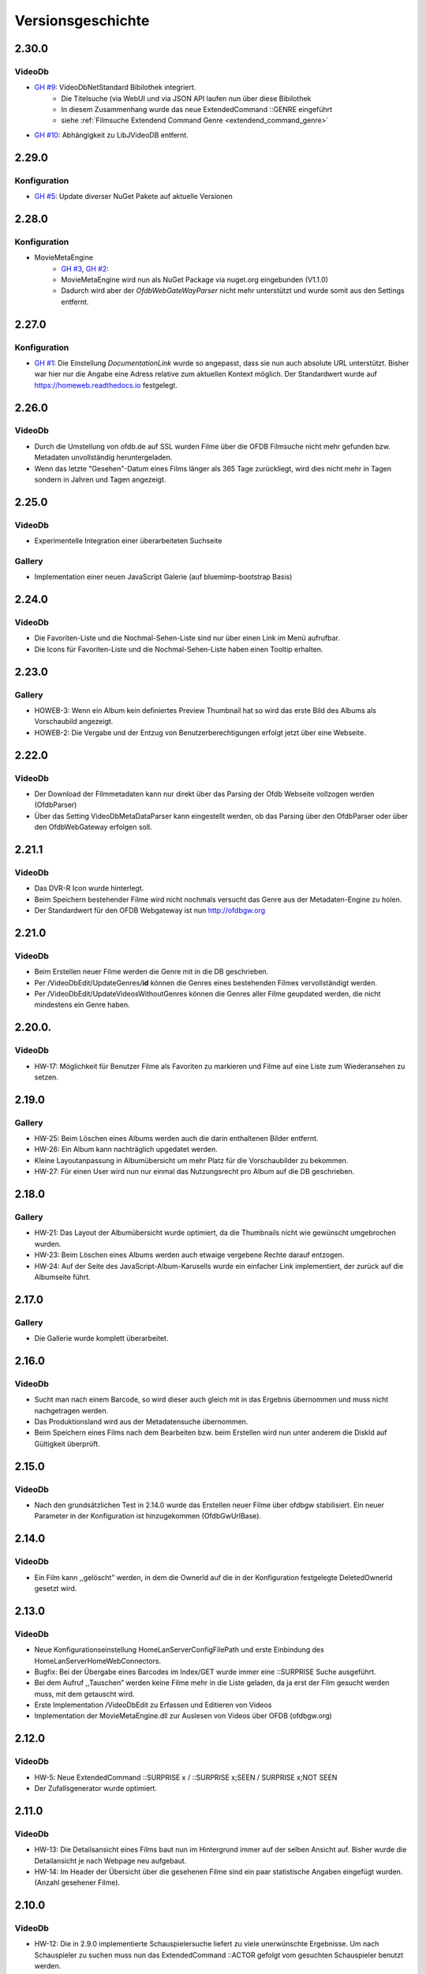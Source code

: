 Versionsgeschichte
==================

2.30.0
------

VideoDb
~~~~~~~

- `GH #9 <https://github.com/viper3400/HomeWeb/issues/9>`_: VideoDbNetStandard Bibilothek integriert.
    - Die Titelsuche (via WebUI und via JSON API laufen nun über diese Bibilothek
    - In diesem Zusammenhang wurde das neue ExtendedCommand ::GENRE eingeführt
    - siehe :ref:`Filmsuche Extendend Command Genre <extendend_command_genre>`
- `GH #10 <https://github.com/viper3400/HomeWeb/issues/10>`_: Abhängigkeit zu LibJVideoDB entfernt.

2.29.0
------

Konfiguration
~~~~~~~~~~~~~

- `GH #5 <https://github.com/viper3400/HomeWeb/issues/5>`_: Update diverser NuGet Pakete auf aktuelle Versionen

2.28.0
------

Konfiguration
~~~~~~~~~~~~~
- MovieMetaEngine
    - `GH #3 <https://github.com/viper3400/HomeWeb/issues/3>`_, `GH #2 <https://github.com/viper3400/HomeWeb/issues/2>`_:
    - MovieMetaEngine wird nun als NuGet Package via nuget.org eingebunden (V1.1.0)
    - Dadurch wird aber der *OfdbWebGateWayParser* nicht mehr unterstützt und wurde somit aus den Settings entfernt.

2.27.0
------

Konfiguration
~~~~~~~~~~~~~

- `GH #1 <https://github.com/viper3400/HomeWeb/issues/1>`_: Die Einstellung *DocumentationLink* wurde so angepasst, dass sie nun auch absolute URL unterstützt. Bisher war hier nur die Angabe eine Adress relative zum aktuellen Kontext möglich. Der Standardwert wurde auf `https://homeweb.readthedocs.io <https://homeweb.readthedocs.io>`_ festgelegt.

2.26.0
------

VideoDb
~~~~~~~

- Durch die Umstellung von ofdb.de auf SSL wurden Filme über die OFDB Filmsuche  nicht mehr gefunden bzw. Metadaten unvollständig heruntergeladen.
- Wenn das letzte "Gesehen"-Datum eines Films länger als 365 Tage zurückliegt, wird dies nicht mehr in Tagen sondern in Jahren und Tagen angezeigt.

2.25.0
------

VideoDb
~~~~~~~

-  Experimentelle Integration einer überarbeiteten Suchseite

Gallery
~~~~~~~

-  Implementation einer neuen JavaScript Galerie (auf bluemimp-bootstrap
   Basis)

2.24.0
------

VideoDb
~~~~~~~

-  Die Favoriten-Liste und die Nochmal-Sehen-Liste sind nur über einen
   Link im Menü aufrufbar.

-  Die Icons für Favoriten-Liste und die Nochmal-Sehen-Liste haben einen
   Tooltip erhalten.

2.23.0
------

Gallery
~~~~~~~

-  HOWEB-3: Wenn ein Album kein definiertes Preview Thumbnail hat so
   wird das erste Bild des Albums als Vorschaubild angezeigt.

-  HOWEB-2: Die Vergabe und der Entzug von Benutzerberechtigungen
   erfolgt jetzt über eine Webseite.

2.22.0
------

VideoDb
~~~~~~~

-  Der Download der Filmmetadaten kann nur direkt über das Parsing der
   Ofdb Webseite vollzogen werden (OfdbParser)

-  Über das Setting VideoDbMetaDataParser kann eingestellt werden, ob
   das Parsing über den OfdbParser oder über den OfdbWebGateway erfolgen
   soll.

2.21.1
------

VideoDb
~~~~~~~

-  Das DVR-R Icon wurde hinterlegt.

-  Beim Speichern bestehender Filme wird nicht nochmals versucht das
   Genre aus der Metadaten-Engine zu holen.

-  Der Standardwert für den OFDB Webgateway ist nun http://ofdbgw.org

2.21.0
------

VideoDb
~~~~~~~

-  Beim Erstellen neuer Filme werden die Genre mit in die DB
   geschrieben.

-  Per /VideoDbEdit/UpdateGenres/**id** können die Genres eines
   bestehenden Filmes vervollständigt werden.

-  Per /VideoDbEdit/UpdateVideosWithoutGenres können die Genres aller
   Filme geupdated werden, die nicht mindestens ein Genre haben.

2.20.0.
-------

VideoDb
~~~~~~~

-  HW-17: Möglichkeit für Benutzer Filme als Favoriten zu markieren und
   Filme auf eine Liste zum Wiederansehen zu setzen.

2.19.0
------

Gallery
~~~~~~~

-  HW-25: Beim Löschen eines Albums werden auch die darin enthaltenen
   Bilder entfernt.

-  HW-26: Ein Album kann nachträglich upgedatet werden.

-  Kleine Layoutanpassung in Albumübersicht um mehr Platz für die
   Vorschaubilder zu bekommen.

-  HW-27: Für einen User wird nun nur einmal das Nutzungsrecht pro Album
   auf die DB geschrieben.

2.18.0
------

Gallery
~~~~~~~

-  HW-21: Das Layout der Albumübersicht wurde optimiert, da die
   Thumbnails nicht wie gewünscht umgebrochen wurden.

-  HW-23: Beim Löschen eines Albums werden auch etwaige vergebene Rechte
   darauf entzogen.

-  HW-24: Auf der Seite des JavaScript-Album-Karusells wurde ein
   einfacher Link implementiert, der zurück auf die Albumseite führt.

2.17.0
------

Gallery
~~~~~~~

-  Die Gallerie wurde komplett überarbeitet.

2.16.0
------

VideoDb
~~~~~~~

-  Sucht man nach einem Barcode, so wird dieser auch gleich mit in das
   Ergebnis übernommen und muss nicht nachgetragen werden.

-  Das Produktionsland wird aus der Metadatensuche übernommen.

-  Beim Speichern eines Films nach dem Bearbeiten bzw. beim Erstellen
   wird nun unter anderem die DiskId auf Gültigkeit überprüft.

2.15.0
------

VideoDb
~~~~~~~

-  Nach den grundsätzlichen Test in 2.14.0 wurde das Erstellen neuer
   Filme über ofdbgw stabilisiert. Ein neuer Parameter in der
   Konfiguration ist hinzugekommen (OfdbGwUrlBase).

2.14.0
------

VideoDb
~~~~~~~

-  Ein Film kann ,,gelöscht” werden, in dem die OwnerId auf die in der
   Konfiguration festgelegte DeletedOwnerId gesetzt wird.

2.13.0
------

VideoDb
~~~~~~~

-  Neue Konfigurationseinstellung HomeLanServerConfigFilePath und erste
   Einbindung des HomeLanServerHomeWebConnectors.

-  Bugfix: Bei der Übergabe eines Barcodes im Index/GET wurde immer eine
   ::SURPRISE Suche ausgeführt.

-  Bei dem Aufruf ,,Tauschen” werden keine Filme mehr in die Liste
   geladen, da ja erst der Film gesucht werden muss, mit dem getauscht
   wird.

-  Erste Implementation /VideoDbEdit zu Erfassen und Editieren von
   Videos

-  Implementation der MovieMetaEngine.dll zur Auslesen von Videos über
   OFDB (ofdbgw.org)

2.12.0
------

VideoDb
~~~~~~~

-  HW-5: Neue ExtendedCommand ::SURPRISE x / ::SURPRISE x;SEEN /
   SURPRISE x;NOT SEEN

-  Der Zufallsgenerator wurde optimiert.

2.11.0
------

VideoDb
~~~~~~~

-  HW-13: Die Detailsansicht eines Films baut nun im Hintergrund immer
   auf der selben Ansicht auf. Bisher wurde die Detailansicht je nach
   Webpage neu aufgebaut.

-  HW-14: Im Header der Übersicht über die gesehenen Filme sind ein paar
   statistische Angaben eingefügt wurden. (Anzahl gesehener Filme).

2.10.0
------

VideoDb
~~~~~~~

-  HW-12: Die in 2.9.0 implementierte Schauspielersuche liefert zu viele
   unerwünschte Ergebnisse. Um nach Schauspieler zu suchen muss nun das
   ExtendedCommand ::ACTOR gefolgt vom gesuchten Schauspieler benutzt
   werden.

2.9.0
-----

VideoDb
~~~~~~~

-  HW-10:Es kann nun auf über die Namen der Schauspieler gesucht werden.
   Es findet dabei jedoch keine Unterscheidung statt, wo ein Text
   gefunden wird. Es ist somit nicht ersichtlich, ob ein Film aufgrund
   einer Übereinstimmung bei einem Titel oder bei einem Schauspieler
   angezeigt wird.

-  HW-9: Die Berechnung der Tage seitdem ein Film das Letzte mal gesehen
   wurde, berücksichtigt nun nur noch den Tag. Die Berechnung bisher hat
   auch die Zeit berücksichtigt, sodass ein falscher Wert angezeigt
   wurde.

-  HE-11: Die Informationen, wann ein Film zuletzt gesehen wurde stehen
   nun auch als formulierter Satz im GUI und per JSON zur Verfügung. Das
   erspart das Zusammensetzen des String auf der View-Ebene und
   verlagert die Logik auf die Seite des Servers.

2.8.0
-----

VideoDb
~~~~~~~

-  In der Liste der Ergebnisse der Filmsuche wird nun, wenn die
   Detailansicht verfügbar ist, jeweils angezeigt, wie oft ein Film
   bereits gesehen wurde, das letzte Datum und wie viele Tage dies
   bereits zurückliegt.

2.7.0
-----

Allgemein
~~~~~~~~~

-  Der Link “About” wurde in “Dokumentation” umbenannt. Über die
   Konfiguration (Home Web Configurator) kann nun der Documentation Link
   gesetzt werden. Dies ist ein relativer Pfad zur Domain der Webseite,
   Standardwert ist /HomeWeb/Doc/HomeWeb.pdf.

VideoDb
~~~~~~~

-  Wenn ein Film als gesehen markiert wird, wird die Detailansicht des
   Films neu geladen. Hierbei verschwand das Medienicon.

2.6.2
-----

VideoDb
~~~~~~~

-  Wenn im Suchformular ein Text eingegeben wurde, für den die
   Schnellsuche (Dropdown) kein Ergebnis lieferte, wurde die Suche
   sofort ausgeführt, als wenn man ENTER oder den Suchbutton bereits
   geklickt hätte. Der Suchbegriff verschwand komplett aus dem
   Eingabefeld. Dies wurde korrigiert. Liefert die Schnellsuche keine
   Ergebnisse wird dies nun entsprechend im DropDown angezeigt. Der
   Suchbegriff kann anschliessend angepasst werden.

-  Delay von 500ms für das Auslösen der Schnellsuche eingestellt

2.6.1
-----

VideoDb
~~~~~~~

-  In der View *./VideoDbViewHistory* konnte nicht korrekt nach Datum
   sortiert werden.

2.6.0
-----

Allgemein
~~~~~~~~~

-  Es wurden diverse NuGetPackages auf die aktuelle Version
   aktualisiert.

VideoDb
~~~~~~~

-  In Version 2.5.0 wurde die Rückmeldung von Filmen eingeführt, diese
   können nun über die View *./VideoDbViewHistory* angesehen und wenn
   notwendig wieder entfernt werden.

2.5.0
-----

Allgemein
~~~~~~~~~

-  Ein Grossteil der Benutzer-Konfiguration wurde aus der web.config in
   die HomeWebSettings.config ausgelagert. Diese ist nicht
   standardmässig Bestandteil von HomeWeb2, sondern muss zunächst mit
   dem separaten HomeWebConfigurator erstellt und ins HomeWeb
   Root-Verzeichnis kopiert werden.

VideoDb
~~~~~~~

-  Es wurde eine neue Funktion eingeführt, mit der Filme als gesehen
   gemeldet werden können.

2.4.0
-----

VideoDb
~~~~~~~

-  Neues ExtendedCommand ::DURATION100 liefert alle Filme bis 100
   Minuten Dauer.

-  GetJson: ExtendendCommands werden im Default-Modus durchgelassen,
   damit die Kommandos als Zwischenlösung auf von der Android-App

-  genutzt werden können. Nur beim Aufruf
   GetVideoListByTitleOrDiskIdFilterExtendendCommands wird geprüft, ob
   es sich um ein ExtendedCommand handelt, da es hier anderfalls zu
   Performanceproblemen aufgrund der per JavaScript gesteuerten
   Vorschlagsliste im Webinterface kommt.

2.3.0
-----

VideoDb
~~~~~~~

-  Neues ExtendedCommand ::3D liefert eine Liste aller 3D Filme zurück.

-  Titel der Webseite wir nund in der web.config als AppSetting
   ,,WebSiteTitle” hinterlegt.

-  Wenn in der Filmsuche nur ein oder zwei Zeichen eingeben wurden, kam
   es zu einem Fehler.

2.2.0
-----

VideoDb
~~~~~~~

-  Die Filmliste enthält nun im Initialzustand nicht mehr alle Filme,
   sondern nur noch einen zufällig ausgewählten Titel.

-  Die Zufallssuche wird bei jedem Reload der Seite neu ausgeführt,
   solange das Suchefeld keinen Wert enthält.

-  Extended Command: Ins Suchfeld können Extendend Commands eingegeben
   werden. Diese beginnen mit einem Doppelpunkt.

-  “::SURPRISE” liefert einen Zufallsfilm zurück.

-  Die Titelvorschläge im Suchfeld gelten nicht für Extendend Commands

-  Es wird nun auch ein Icon für das benutzte Medium eingeblendet.

2.1.0
-----

VideoDb
~~~~~~~

-  Das Suchfeld macht nun nach der Eingabe von mindestens drei
   Buchstaben erste Titel-Vorschläge.

2.0.0
-----

Allgemein
~~~~~~~~~

-  Bibliotheken: libjfunx 2.2.0

-  .NET 4.5, MVC 4.0

-  neues Layout (Default Layout MVC 4.0)

-  Im Rahmen der Layoutanpassung wurden im Kopfbereich der Seiten
   erklärende Hinweise zum Kontext hinzugefügt.

1.13.0
------

VideoDb
~~~~~~~

-  VideoDb/GetJson: Es wird nun eine API unterstüzt

   -  NotAvailable

   -  GetVideoListByTitleOrDiskId

   -  GetVideoListByBarcode

   Dazu muss die Post-Variable apiCall ausgefüllt werden, wird diese
   leer gelassen, wird automatisch NotAvailable gesetzt und das
   ursprüngliche Verhalten tritt ein.

-  Benötigt libjfunx 2.1.0

-  Auf neues Logformat umgestellt

1.12.0
------

VideoDb
~~~~~~~

-  VideoDb: In der Suchmaske gibt es nur noch ein Feld, in welches
   entweder Filmtitel oder DiskId eingeben werden kann. Fängt die
   Eingabe nach dem Muster R00 an, dann geht das System automatisch
   davon aus, dass es sich um die Suche nach einem Standort handelt.
   Andernfalls wird nach einem Titel gesucht.

-  VideoDb: Nach dem Laden der Seiten positioniert sich der Cursor nun
   automatisch im jeweiligen Eingabefeld.

1.11.1
------

VideoDb
~~~~~~~

-  Bei der Abfrage des JsonObjekts muss beim Umlauten URL encodiert
   abgefragt werden und .NET seitig wieder decodiert werden.(Android
   Schnittstelle)

1.11.0
------

VideoDb
~~~~~~~

-  Unter Account/AutomatedLogOn kann sich per HTTP Post und den
   Variablen User, Password, returnUrl und searchString angemeldet
   werden um ein JsonObjekt einer Filmliste aus der VideoDB zurück zu
   bekommen (Android Schnittstelle)

1.10.0
------

VideoDb
~~~~~~~

-  VideoDb: Verliehende Videos werden im Suchresultat farblich und mit
   dem Namen des Ausleihers gekennzeichnet.

1.9.0
-----

Allgemein
~~~~~~~~~

-  AccountAdministration: Benutzer können gelöscht werden,
   Gruppenberechtigungen können den Benutzer wieder entzogen werden.

VideoDb
~~~~~~~

-  VideoDb: Es wurde ein direkter Link auf die originale VideoDb
   hinzugefügt

-  VideoDb: (FS#84) Beim Standorttausch wurde in der Suche des 2. Films
   der Untertitel nicht mit berücksichtigt und auch nicht mit angezeigt.

1.8.0
-----

Allgemein
~~~~~~~~~

-  Bibliotheken: libjfunx.dll (2.0.0), LibJOfdb.dll (1.0.0),
   LibJVideoDB.dll (1.2.0)

VideoDb
~~~~~~~

-  VideoDb: Es wurde eine Funktion zum Auffinden verwaister Coverbilder
   hinzugefügt.

1.7.0
-----

VideoDb
~~~~~~~

-  VideoDb: Die Suche nach einem Titel wird nun auch über das
   Tabellenfeld für den Untertitel durchgeführt.

-  VideoDb: Hat ein Film einen Untertitel, so wird dieser in der
   Filmliste in Klammern hinter dem Titel angezeigt.

1.6.0
-----

Allgemein
~~~~~~~~~

-  Die Untermenüs wurden angepasst und mit einem Icon versehen. Dabei
   können unterschiedliche Iconsets verwendet werden.

1.5.0
-----

VideoDb
~~~~~~~

-  VideoDb: Die Barcodesuche findet nun in einem 2. Schritt auch auf der
   OFDB statt"

1.4.0
-----

VideoDb
~~~~~~~

-  VideoDb: Funktion “Prüfe Gültigkeit der DiskIds” hinzugefügt"

-  VideoDb: Funktion “Prüfe Vollständigkeit lokaler Bilder” hinzugefügt"

-  VideoDb: Barcodeabfrage hinzugefügt (GET)

1.3.0
-----

VideoDb
~~~~~~~

-  VideoDb: Funktion “Lade Coverbilder lokal herunter” hinzugefügt"

1.2.0
-----

VideoDb
~~~~~~~

-  VideoDb: “Suche nach freim Standort” hinzugefügt.

-  Den Menüpunkt VideoDb nach Videodatenbank umbenannt

1.1.0
-----

VideoDb
~~~~~~~

-  VideoDb: Suche, Details, Tauschen, Verschieben (mit Prüfung auf
   gültige DiskId)